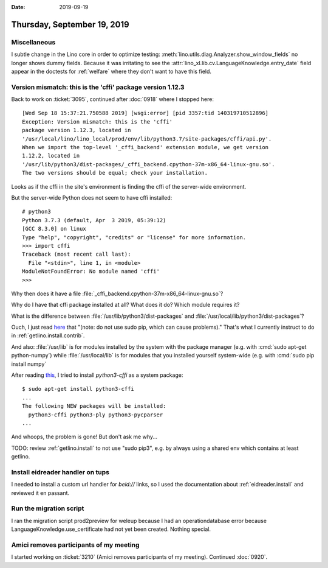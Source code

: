 :date: 2019-09-19

============================
Thursday, September 19, 2019
============================

Miscellaneous
=============

I subtle change in the Lino core in order to optimize testing:
:meth:`lino.utils.diag.Analyzer.show_window_fields` no longer shows dummy
fields. Because it was irritating to see the
:attr:`lino_xl.lib.cv.LanguageKnowledge.entry_date` field appear in the doctests
for :ref:`welfare` where they don't want to have this field.

Version mismatch: this is the 'cffi' package version 1.12.3
===========================================================

Back to work on :ticket:`3095`, continued after :doc:`0918` where I stopped
here::

  [Wed Sep 18 15:37:21.750588 2019] [wsgi:error] [pid 3357:tid 140319710512896]
  Exception: Version mismatch: this is the 'cffi'
  package version 1.12.3, located in
  '/usr/local/lino/lino_local/prod/env/lib/python3.7/site-packages/cffi/api.py'.
  When we import the top-level '_cffi_backend' extension module, we get version
  1.12.2, located in
  '/usr/lib/python3/dist-packages/_cffi_backend.cpython-37m-x86_64-linux-gnu.so'.
  The two versions should be equal; check your installation.

Looks as if the cffi in the site's environment is finding the cffi of the
server-wide environment.

But the server-wide Python does not seem to have cffi installed::

  # python3
  Python 3.7.3 (default, Apr  3 2019, 05:39:12)
  [GCC 8.3.0] on linux
  Type "help", "copyright", "credits" or "license" for more information.
  >>> import cffi
  Traceback (most recent call last):
    File "<stdin>", line 1, in <module>
  ModuleNotFoundError: No module named 'cffi'
  >>>

Why then does it have a file
:file:`_cffi_backend.cpython-37m-x86_64-linux-gnu.so`?

Why do I have that cffi package installed at all?  What does it do? Which module
requires it?

What is the difference between :file:`/usr/lib/python3/dist-packages` and
:file:`/usr/local/lib/python3/dist-packages`?

Ouch, I just read `here
<https://stackoverflow.com/questions/54234344/the-reason-cause-different-location-of-python-packages>`__
that "(note: do not use sudo pip, which can cause problems)." That's what I
currently instruct to do in :ref:`getlino.install.contrib`.

And also: :file:`/usr/lib` is for modules installed by the system with the
package manager (e.g. with :cmd:`sudo apt-get python-numpy`) while
:file:`/usr/local/lib` is for modules that you installed yourself system-wide
(e.g. with :cmd:`sudo pip install numpy`

After reading `this
<https://stackoverflow.com/questions/43325110/exception-version-mismatchcffi>`__,
I tried to install `python3-cffi` as a system package::

  $ sudo apt-get install python3-cffi
  ...
  The following NEW packages will be installed:
    python3-cffi python3-ply python3-pycparser
  ...

And whoops, the problem is gone!  But don't ask me why...

TODO: review :ref:`getlino.install` to not use "sudo pip3", e.g. by always using
a shared env which contains at least getlino.

Install eidreader handler on tups
=================================

I needed to install a custom url handler for `beid://` links, so I used the
documentation about :ref:`eidreader.install` and reviewed it en passant.


Run the migration script
========================

I ran the migration script prod2preview for weleup because I had an
operationdatabase error because LanguageKnowledge.use_certificate had not yet
been created. Nothing special.


Amici removes participants of my meeting
========================================

I started working on :ticket:`3210` (Amici removes participants of my meeting).
Continued :doc:`0920`.
